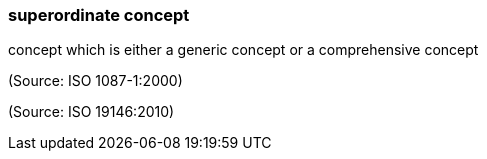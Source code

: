 === superordinate concept

concept which is either a generic concept or a comprehensive concept

(Source: ISO 1087-1:2000)

(Source: ISO 19146:2010)

